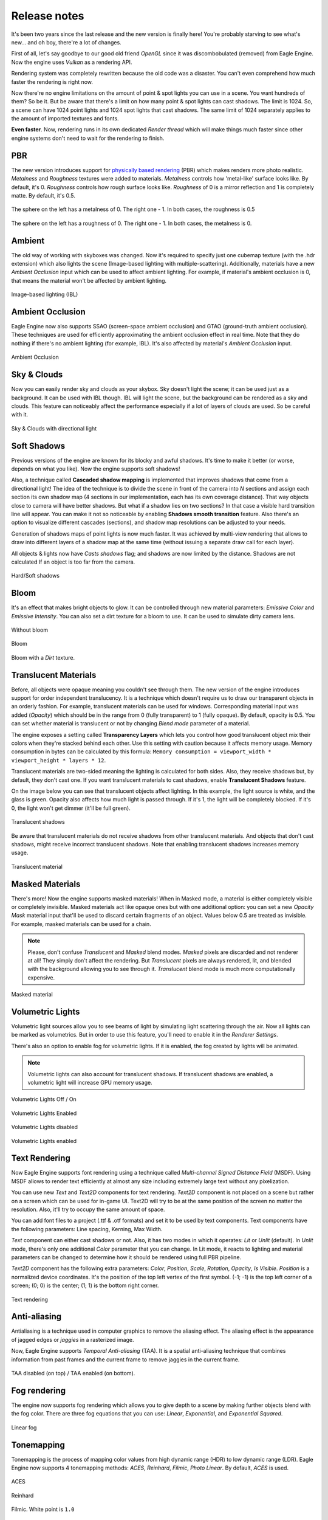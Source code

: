 Release notes
=============
It's been two years since the last release and the new version is finally here!
You're probably starving to see what's new... and oh boy, there're a lot of changes.

First of all, let's say goodbye to our good old friend `OpenGL` since it was discombobulated (removed) from Eagle Engine. Now the engine uses `Vulkan` as a rendering API.

Rendering system was completely rewritten because the old code was a disaster. You can't even comprehend how much faster the rendering is right now.

Now there're no engine limitations on the amount of point & spot lights you can use in a scene. You want hundreds of them? So be it.
But be aware that there's a limit on how many point & spot lights can cast shadows. The limit is 1024. So, a scene can have 1024 point lights and 1024 spot lights that cast shadows.
The same limit of 1024 separately applies to the amount of imported textures and fonts.

**Even faster**. Now, rendering runs in its own dedicated `Render thread` which will make things much faster since other engine systems don't need to wait for the rendering to finish.

PBR
---
The new version introduces support for `physically based rendering <https://en.wikipedia.org/wiki/Physically_based_rendering>`_ (PBR) which makes renders more photo realistic.
`Metalness` and `Roughness` textures were added to materials. `Metalness` controls how 'metal-like' surface looks like. By default, it's 0.
`Roughness` controls how rough surface looks like. `Roughness` of 0 is a mirror reflection and 1 is completely matte. By default, it's 0.5.

.. figure:: rendering/imgs/metalness.png
    :align: center 

    The sphere on the left has a metalness of 0. The right one - 1. In both cases, the roughness is 0.5

.. figure:: rendering/imgs/roughness.png
    :align: center 

    The sphere on the left has a roughness of 0. The right one - 1. In both cases, the metalness is 0.

Ambient
-------
The old way of working with skyboxes was changed. Now it's required to specify just one cubemap texture (with the .hdr extension) which also lights the scene (Image-based lighting with multiple-scattering).
Additionally, materials have a new `Ambient Occlusion` input which can be used to affect ambient lighting. For example, if material's ambient occlusion is 0, that means the material won't be affected by ambient lighting. 

.. figure:: rendering/imgs/ibl.png
   :align: center

   Image-based lighting (IBL)

Ambient Occlusion
-----------------
Eagle Engine now also supports SSAO (screen-space ambient occlusion) and GTAO (ground-truth ambient occlusion).
These techniques are used for efficiently approximating the ambient occlusion effect in real time. Note that they do nothing if there's no ambient lighting (for example, IBL). It's also affected by material's `Ambient Occlusion` input.

.. figure:: rendering/imgs/ao.png
   :align: center

   Ambient Occlusion

Sky & Clouds
------------
Now you can easily render sky and clouds as your skybox.
Sky doesn't light the scene; it can be used just as a background. It can be used with IBL though. IBL will light the scene, but the background can be rendered as a sky and clouds. 
This feature can noticeably affect the performance especially if a lot of layers of clouds are used. So be careful with it.

.. figure:: rendering/imgs/sky.png
   :align: center

   Sky & Clouds with directional light

Soft Shadows
------------
Previous versions of the engine are known for its blocky and awful shadows. It's time to make it better (or worse, depends on what you like).
Now the engine supports soft shadows!

Also, a technique called **Cascaded shadow mapping** is implemented that improves shadows that come from a directional light!
The idea of the technique is to divide the scene in front of the camera into `N` sections and assign each section its own shadow map (4 sections in our implementation, each has its own coverage distance).
That way objects close to camera will have better shadows. But what if a shadow lies on two sections? In that case a visible hard transition line will appear.
You can make it not so noticeable by enabling **Shadows smooth transition** feature. Also there's an option to visualize different cascades (sections), and shadow map resolutions can be adjusted to your needs.

Generation of shadows maps of point lights is now much faster. It was achieved by multi-view rendering that allows to draw into different layers of a shadow map at the same time (without issuing a separate draw call for each layer).

All objects & lights now have `Casts shadows` flag; and shadows are now limited by the distance. Shadows are not calculated If an object is too far from the camera.

.. figure:: rendering/imgs/shadows.png
   :align: center

   Hard/Soft shadows

Bloom
-----
It's an effect that makes bright objects to glow. It can be controlled through new material parameters: `Emissive Color` and `Emissive Intensity`.
You can also set a dirt texture for a bloom to use. It can be used to simulate dirty camera lens.

.. figure:: rendering/imgs/no_bloom.png
    :align: center 

    Without bloom

.. figure:: rendering/imgs/bloom.png
   :align: center

   Bloom

.. figure:: rendering/imgs/bloom_dirt.png
   :align: center

   Bloom with a `Dirt` texture.

Translucent Materials
---------------------
Before, all objects were opaque meaning you couldn't see through them. The new version of the engine introduces support for order independent translucency. It is a technique which doesn't require us to draw our transparent objects in an orderly fashion.
For example, translucent materials can be used for windows. Corresponding material input was added (`Opacity`) which should be in the range from 0 (fully transparent) to 1 (fully opaque).
By default, opacity is 0.5. You can set whether material is translucent or not by changing `Blend mode` parameter of a material.

The engine exposes a setting called **Transparency Layers** which lets you control how good translucent object mix their colors when they're stacked behind each other.
Use this setting with caution because it affects memory usage. Memory consumption in bytes can be calculated by this formula: ``Memory consumption = viewport_width * viewport_height * layers * 12``.

Translucent materials are two-sided meaning the lighting is calculated for both sides.
Also, they receive shadows but, by default, they don't cast one. If you want translucent materials to cast shadows, enable **Translucent Shadows** feature.

On the image below you can see that translucent objects affect lighting. In this example, the light source is white, and the glass is green.
Opacity also affects how much light is passed through. If it's 1, the light will be completely blocked. If it's 0, the light won't get dimmer (it'll be full green).

.. figure:: rendering/imgs/translucent_shadows.png
   :align: center

   Translucent shadows

Be aware that translucent materials do not receive shadows from other translucent materials. And objects that don't cast shadows, might receive incorrect translucent shadows. Note that enabling translucent shadows increases memory usage.

.. figure:: rendering/imgs/opacity.png
   :align: center

   Translucent material

Masked Materials
----------------
There's more! Now the engine supports masked materials! When in Masked mode, a material is either completely visible or completely invisible.
Masked materials act like opaque ones but with one additional option: you can set a new `Opacity Mask` material input that'll be used to discard certain fragments of an object.
Values below 0.5 are treated as invisible. For example, masked materials can be used for a chain.

.. note::

    Please, don't confuse `Translucent` and `Masked` blend modes. `Masked` pixels are discarded and not renderer at all! They simply don't affect the rendering.
    But `Translucent` pixels are always rendered, lit, and blended with the background allowing you to see through it. `Translucent` blend mode is much more computationally expensive.

.. figure:: rendering/imgs/opacity_mask.png
   :align: center

   Masked material

Volumetric Lights
-----------------
Volumetric light sources allow you to see beams of light by simulating light scattering through the air.
Now all lights can be marked as volumetrics. But in order to use this feature, you'll need to enable it in the `Renderer Settings`.

There's also an option to enable fog for volumetric lights.
If it is enabled, the fog created by lights will be animated.

.. note::

	Volumetric lights can also account for translucent shadows. If translucent shadows are enabled, a volumetric light will increase GPU memory usage.

.. figure:: rendering/imgs/volumetric_light.png
    :align: center 

    Volumetric Lights Off / On

.. figure:: rendering/imgs/volumetric_light_2.png
    :align: center 

    Volumetric Lights Enabled

.. figure:: rendering/imgs/volumetric_light_off.png
    :align: center 

    Volumetric Lights disabled

.. figure:: rendering/imgs/volumetric_light_on.png
    :align: center 

    Volumetric Lights enabled

Text Rendering
--------------
Now Eagle Engine supports font rendering using a technique called `Multi-channel Signed Distance Field` (MSDF).
Using MSDF allows to render text efficiently at almost any size including extremely large text without any pixelization.

You can use new `Text` and `Text2D` components for text rendering. `Text2D` component is not placed on a scene but rather on a screen which can be used for in-game UI.
Text2D will try to be at the same position of the screen no matter the resolution. Also, it'll try to occupy the same amount of space.

You can add font files to a project (.ttf & .otf formats) and set it to be used by text components. Text components have the following parameters: Line spacing, Kerning, Max Width.

`Text` component can either cast shadows or not. Also, it has two modes in which it operates: `Lit` or `Unlit` (default).
In `Unlit` mode, there's only one additional `Color` parameter that you can change.
In Lit mode, it reacts to lighting and material parameters can be changed to determine how it should be rendered using full PBR pipeline.

`Text2D` component has the following extra parameters: `Color`, `Position`, `Scale`, `Rotation`, `Opacity`, `Is Visible`.
`Position` is a normalized device coordinates. It's the position of the top left vertex of the first symbol. (-1; -1) is the top left corner of a screen; (0; 0) is the center; (1; 1) is the bottom right corner.

.. figure:: rendering/imgs/text.png
    :align: center 

    Text rendering

Anti-aliasing
-------------
Antialiasing is a technique used in computer graphics to remove the aliasing effect. The aliasing effect is the appearance of jagged edges or `jaggies` in a rasterized image.

Now, Eagle Engine supports `Temporal Anti-aliasing` (TAA).
It is a spatial anti-aliasing technique that combines information from past frames and the current frame to remove jaggies in the current frame.

.. figure:: rendering/imgs/taa.png
    :align: center 

    TAA disabled (on top) / TAA enabled (on bottom).

Fog rendering
-------------
The engine now supports fog rendering which allows you to give depth to a scene by making further objects blend with the fog color.
There are three fog equations that you can use: `Linear`, `Exponential`, and `Exponential Squared`.

.. figure:: rendering/imgs/fog_linear.png
    :align: center 

    Linear fog

Tonemapping
-----------
Tonemapping is the process of mapping color values from high dynamic range (HDR) to low dynamic range (LDR).
Eagle Engine now supports 4 tonemapping methods: `ACES`, `Reinhard`, `Filmic`, `Photo Linear`. By default, `ACES` is used.

.. figure:: rendering/imgs/aces.png
    :align: center 

    ACES

.. figure:: rendering/imgs/reinhard.png
    :align: center 

    Reinhard

.. figure:: rendering/imgs/filmic_1.png
    :align: center 

    Filmic. White point is ``1.0``

.. figure:: rendering/imgs/filmic_5.png
    :align: center 

    Filmic. White point is ``5.0``

.. figure:: rendering/imgs/photo_linear.png
    :align: center 

    Photo Linear. ``S = 0.12``; ``E = 0.1``; ``F = 0.45``. Probably there're better values to use.

Other rendering features
------------------------
1. **Billboards**. Now there's a new `Billboard` Component that allows you to render a texture that always faces the camera. It doesn't affect lighting and doesn't depend on it.
   The editor uses it for lights to show you where they're. You can press `G` to toggle the visibility of Editor-only billboards. Also, Editor-only billboards are not being rendered during a simulation.

2. **Grid**. Now editor scenes have grid that should help with the development. Each cell is a 1x1 m. You can control grid's scale in `Renderer Settings` tab. Press `G` to toggle its visibility. Also, it's not rendered during a simulation.

3. **Instanced mesh rendering**. Now the same meshes are rendered much more efficiently.

4. **Lights visualization**. Now point/spot lights have radius parameters that can be used to limit them. You can visualize point/spot lights radii by toggling a corresponding flag in their components. As for directional light, you can visualize its direction.

5. **Line width**. Added `Line Width` as an option. By changing it, you can tweak the width of rendered lines.

6. **Reworked SpriteComponent atlas workflow**. Now it uses a full material.

7. **Image2D component**. It's the same as `Text2D` but for rendering textures. Note that it's rendered under `Text2D`.

8. **Object picking settings**. Added two settings for object picking: ``Enable/Disable object picking`` and ``Enable/Disable 2D object picking``.
   You can disable it when it is not needed to improve performance and reduce memory usage. If 2D object picking is disabled, 2D objects will be ignored. Disabling ``Object Picking`` also disables ``2D Object Picking``.
   Note that these settings do not affect the editor.

C# Debugging
------------
Now you can debug C# scripts! The engine comes with ``CSharpDebuggingTool.vsix`` file that can be installed to enable debugging of scripts through C#.

Step to debug:

1. Install ``CSharpDebuggingTool.vsix``.

2. Run Eagle-Editor.

3. Open up project's solution file that contains scripts.

4. In Visual Studio, press ``Debug->Attach Mono Debugger``.

You're good to go. Now you can place breakpoints in your scripts.

C# improvements
---------------
1. Now all components are supported by C#. 

2. Added logging functions: ``Log.Trace()``, ``Log.Info()``, ``Log.Warn()``, ``Log.Error()``, ``Log.Critical()``.

3. Renderer settings are exposed to C#.

4. Added ``Color3`` & ``Color4`` classes which are identical to ``Vector3`` & ``Vector4``. The only difference is how it's displayed in Editor (for colors there'll be a color picker)

5. ``Bool`` type variables are now also exposed from C# to the editor.

6. Now there's no need to type ``Namespace.Class`` for Script Component anymore. It's a drop-down menu where you can choose any existing script.

7. Added ``GetChildrenByName()`` function to C#.

8. Added more `Math` functions.

9. Added default engine textures.

10. Added ``Scene`` class. It allows you to: open a scene; draw lines; raycast for physics interactions.

11. Added ``Project`` class. It allows you to get paths to project folders.

12. Added `Setter/Getter` of `BodyType` of ``RigidBodyComponent``. By default, it's static. So, if you want a dynamic object, you must add RigidBodyComponent first,
    set its body type to dynamic and only after that add any collider component, because the body type is read when a collider component is initialized and it cannot be changed later.

13. Added events and ``OnEvent()`` function to C# entity. Currently supported events: WindowClose, WindowResize, WindowFocused, KeyPressed, KeyReleased, KeyTyped, MouseButtonPressed, MouseButtonReleased, MouseMoved, MouseScrolled.

14. Added ``IsMouseHovered()`` function to Entity. It can be used to test if an entity is hovered. There's also an overload that takes 2D coords. It checks if an entity would be hovered if a mouse was at the given coordinates.

15. New C# functions: ``Renderer.GetViewportSize()``; ``Input.GetMousePositionInViewport()``; ``Input.SetMousePositionInViewport()``; ``Input.SetMousePosition()``.

16. Unmanaged (faster) execution of C# functions: ``OnCreate()``; ``OnDestroy()``; ``OnUpdate()``; ``OnEvent()``; ``OnPhysicsUpdate()``.

17. Now C# public enum fields are exposed to the editor.

18. Added ``TextureCube`` to C#.

19. Added support for `DopplerEffect` to C#.

20. Added functions to ``Texture`` class of C# that allow you to work with `anisotropy`, `filter mode`, `address mode`, `mips`.

21. Added `VSync` option to C#.

22. Moved physics related functions from ``Entity`` class to ``RigidBodyComponent``.

23. Added ``GetRightVector()`` and ``GetUpVector()`` functions to ``SceneComponent``.

24. Added kinematic related functions to ``RigidBodyComponent``.

25. Renamed ``CreateEntity()`` function to ``SpawnEntity()``.

26. Removed ``TransformComponent``. For transformation of entities, use ``Entity`` class functions.

27. Changed C# `Sound` API. `Sound` classes are no longer static.

28. Now C# ``OnCollisionBegin`` and ``OnCollsionEnd`` receive collision info.

29. Now C# physics callbacks receive parent entity as the first argument.

30. Now script instances are freed when required.

31. Added collision visibility function to C#.

New debug windows
-----------------
Now you can see what your GPU and CPU are doing. New debug windows were added that show you the list of tasks that were just executed and how much time it took to execute.

Since the engine uses two threads (main and render), `CPU Timings` tab displays timings per thread. Each of these windows allow you to pause the updates of the timings.
Also, the editor can show your GPU memory usage and what resources take up the memory.

.. figure:: imgs/menubar_debug.png
   :align: center

   Debug menu bar

.. figure:: imgs/cpu_timings.png
   :align: center

   CPU timings

.. figure:: imgs/gpu_timings.png
   :align: center

   GPU timings

.. figure:: imgs/gpu_mem_usage.png
   :align: center

   GPU memory usage

Console
-------
It allows you to see all engine messages and errors.
Currently, it supports just a couple of commands: ``Help`` and ``Clear``. ``Help`` command displays all supported commands and ``Clear`` command clears the console.
Console also supports searches to filter the messages you need.

.. note::

	You can use up/down arrow buttons to go through the history of commands.
	Console also supports command auto-completion by pressing Tab.

.. figure:: imgs/console.png
   :align: center

   Console

Texture Viewer
--------------
Now it allows you to configure textures settings such as: `anisotropic filtering`; `filtering` (sampling); `wrapping`; `mipmaps`.
Also, `Texture Viewer` now supports cubemaps (textures with `.hdr` extension). But it won't let you configure them.

Go :ref:`here <texture viewer>` to learn more about `Texture Viewer`.

.. figure:: imgs/texture_viewer.png
   :align: center 

   Texture Viewer

Other editor changes
--------------------
1. Removed `Shaders` Debug-tab.

2. Shader now can be reloaded by F5 (they will reload only if changes were detected).

3. Removed instructions from `Help` window. Instead, it displays a link to the repository.

4. Performance improvements of `Content Browser` and `Scene Hierarchy`.

5. Improved ``Show in Explorer`` button of `Content Browser`. It doesn't cause a stall of the engine anymore.

6. Added more help messages & improved some sliders.

7. Now viewport can be rendered in fullscreen (`F11`).

8. Now the editor can be rendered in fullscreen (`Shift+F11`).

9. Now you can toggle simulation button (`Alt+P`).

10. Camera was improved. Now its movement is smooth, and it doesn't flip (hopefully)

11. GPU Buffers visualization only supports: `Albedo`, `Emission`, `SSAO`, `GTAO`, `Motion`. Note that albedo visualization is wrong at the moment because its alpha channel is used for storing ``roughness`` of materials.

12. Now opening another scene is safer in case you wanted to save the current scene. Also it won't open a new scene if saving has failed.

13. Now there's a pop-up when you want to open a blank scene.

14. Eco Rendering mode. When enabled, the scene won't be rendered if the OS window is not in focus. It can be changed in `Editor Preferences` panel.

15. Simulation termination key. In `Editor Preferences` panel, you can specify an additional key that will terminate game-simulation.

16. Now the editor displays if a transform is relative.

Other changes
-------------
1. Now sprites are two-sided meaning each side will be lit independently.

2. Limited Inner & Outer angles of Spot lights. Improved UI for it.

3. Now serialization stores enum-values as text (before they were stored as integers).

4. Added ``.tga`` to supported textures.

5. Now ``MeshColliderComponent`` matches ``StaticMeshComponent`` on initialization.

6. Removed ``Open Scene`` button.

7. Improved UI text inputs.

8. Now you can't duplicate an entity during simulation.

9. Removed ``Shininess`` from Material.

10. Now textures are always loaded in Linear Space (non sRGB).

11. Added default `Grey`, `Red`, `Green`, and `Blue` textures.

12. Now when creating an entity through right-clicking on another entity, newly created entity will become its child and copy parent's transform.

13. Reworked `LockFlags` of `RigidBodyComponent`.

14. Exposed `MaxLinearVelocity` and `MaxAngularVelocity` of ``RigidBodyComponent`` to the editor.

15. Now Tint values are HDR.

16. Now kinematic physics actors do trigger callbacks.

17. Now `RigidBodyComponent` inherits `Component` instead of `SceneComponent`.

18. Now all renderer settings affect the whole project.

19. Now you can remove a component by right-clicking it.

20. Removed `SubTexture2D` class.

21. Increased `dynamicTreeRebuildRateHint` that will hopefully lead to improved performance of physics simulations.

22. Increased `MaxSubsteps` of `Physics System` from `8` to `16`. It means that if a frame takes too much time, the physics system might be updated up to `16` times to catch up.

23. Added support for two-sided mesh colliders. It only affects non-convex mesh colliders. By default, non-convex meshes are one-sided meaning collision won't be registered from the back side. For example, that might be a problem for windows.

24. Updated some 3rd party libraries.

25. Added `Reverb` radius visualization.

26. Changed C++ handling of spawned sounds. Now ``Scene`` class is responsible for it.

27. Now collision contact reports information about it.

28. Added `WindowFocusedEvent`.

Fixes
-----
1. Fixed `Static Mesh` component using wrong material.

2. Fixed `Static Mesh` component not copying Material.

3. Fixed `Audio` & `Reverb` components not updating its location in some cases.

4. Fixed potential memory-leak in Audio Engine.

5. Fixed `Texture Viewer` displaying wrong resolution.

6. Now logger doesn't output to an invisible console in `Dist` builds anymore.

7. Fixed incorrect ``PhysX::Quat`` to ``glm::Quat`` conversion.

8. Fixed `PhysicsActor` setting its own transform.

9. Removed unnecessary reloading of C# assembly.

10. Fixed C# ``GetCollisionMesh()`` & ``SetCollisionMesh()`` functions. They were using ``StaticMeshComponent`` instead of ``MeshColliderComponent``.

11. Fixed C# ``SetDynamicFriction()`` changing `static friction` instead.

12. Fixed memory leak of ``DelayCall()``.

13. Fixed crash if runtime camera is deleted.

14. Fixed passing invalid values to `PhysX`.

15. Fixed texture cube recreation on scene serialization. Now it checks if it's already loaded.

16. Fixed C# `Static Mesh` component using wrong material.

17. Fixed `InputText` losing focus when `Alt` is pressed.

18. Fixed UI items not losing focus when `Viewport` is right clicked (moving camera).

19. Fixed crash when using unsupported C# public types.

20. Sound selection UI fixes.

21. Fixed notification system hashing ``entt::entity`` which could result in hash collisions between entities of different scenes.

22. Fixed UI `Help Marker` not working if the item is disabled.

23. Fixed C# Quat layout not matching C++.

24. Fixed not finding some C# functions.

25. Fixed a crash when getting entity children from C#.

26. Fixed a bug when parenting entities through UI.

27. Fixed ``bConvex`` of ``MeshColliderComponent`` not being copied.

28. Fixed not clamping some physics values to prevent them becoming negative.

29. Fixed a crash when an imported mesh doesn't have tangents.

30. Now light intensity can't be less than 0.

31. Fixed mouse clicks selecting an entity during a simulation.

32. Fixed incorrectly deserializing static mesh by index.

33. Added a check for ``HasComponent`` in `Script Wrappers` so that engine doesn't crash.

34. Fixed a potential crash if the engine is run on a CPU that doesn't support SSE2.

35. Fixed a bug when renaming one entity could affect another.

36. Fixed a crash when attaching/deleting entities.

37. Fixed not triggering viewport resize functionality for simulation.

38. Fixed C# ``RigidBodyComponent.IsKinematic()`` calling wrong C++ function.

39. Fixed access visibility of some C# functions.

40. Fixed a crash when setting/reading a string to/from C# during runtime.

41. Fixed a crash when setting an empty string to C#.

42. Fixed not passing constant timestep to ``OnPhysicsUpdate()``.

43. Fixed not calling ``OnPhysicsUpdate()`` 120 times per second.

44. Fixed a crash if a browsing folder was deleted.

45. Fixed not being able to create a folder.

46. Fixed some potential crashes when trying to use `Sounds`.

47. Fixed C# sounds not looping.

48. Fixed a bug when deleting an entity: physics and script were removed immediately, now it's delayed.
